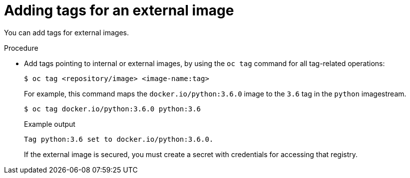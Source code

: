 // Module included in the following assemblies:
// * openshift_images/image-streams-managing.adoc

[id="images-imagestreams-external-image-tags_{context}"]
= Adding tags for an external image

You can add tags for external images.

.Procedure

* Add tags pointing to internal or external images, by using the `oc tag` command
 for all tag-related operations:
+
[source,terminal]
----
$ oc tag <repository/image> <image-name:tag>
----
+
For example, this command maps the `docker.io/python:3.6.0` image to the `3.6`
tag in the `python` imagestream.
+
[source,terminal]
----
$ oc tag docker.io/python:3.6.0 python:3.6
----
+
.Example output
[source,terminal]
----
Tag python:3.6 set to docker.io/python:3.6.0.
----
+
If the external image is secured, you must create a secret with
credentials for accessing that registry.
